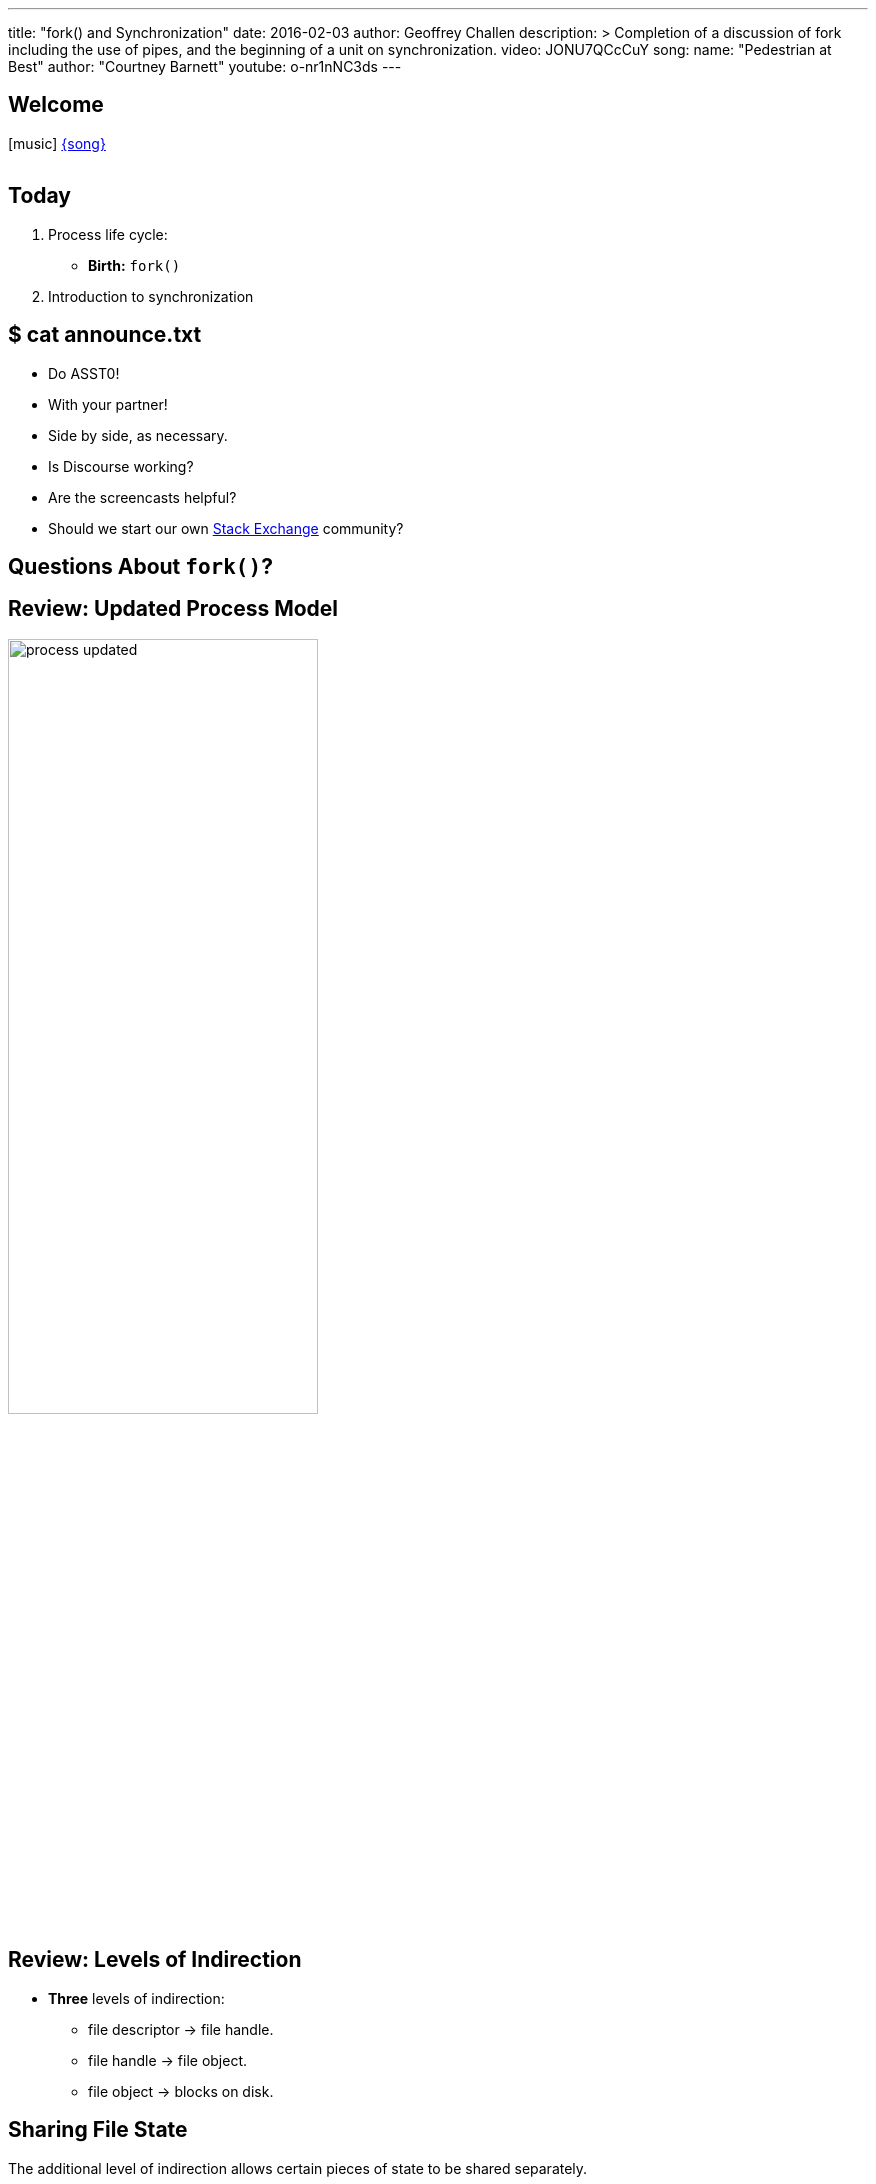 ---
title: "fork() and Synchronization"
date: 2016-02-03
author: Geoffrey Challen
description: >
  Completion of a discussion of fork including the use of pipes, and the
  beginning of a unit on synchronization.
video: JONU7QCcCuY
song:
  name: "Pedestrian at Best"
  author: "Courtney Barnett"
  youtube: o-nr1nNC3ds
---
[.nooutline]
== Welcome

[.h3.center]
icon:music[] http://socialhub.courtneybarnett.com.au/[{song}]

video::{music}[youtube,width=0,height=0]

[.nooutline]
== Today

. Process life cycle:
** *Birth:* `fork()`
. Introduction to synchronization

[.nooutline]
== $ cat announce.txt

[.slider]
* Do ASST0!
* With your partner!
* Side by side, as necessary.

<<<

[.slider]
* Is Discourse working?
* Are the screencasts helpful?
* Should we start our own http://area51.stackexchange.com/[Stack Exchange]
community?

[.nooutline]
== Questions About `fork()`?

[.nooutline]
== Review: Updated Process Model

image::figures/process-updated.svg[width="60%",role='vbottom expand']

[.nooutline]
== Review: Levels of Indirection

[.slider]
* *Three* levels of indirection:
** file descriptor -> file handle.
** file handle -> file object.
** file object -> blocks on disk.

[.nooutline]
== Sharing File State

[.slider]
.The additional level of indirection allows certain pieces of state to be shared separately.
* *File descriptors* are private to each process.
* *File handles* are private to each process but shared after process
creation.
** *File handles* store the current file *offset*, or the position in
the file that the next read will come from or write will go to. File
handles can be *deliberately* shared between two processes.
* *File objects* hold other file state and can be shared *transparently*
between many processes.

[.nooutline]
== Review: `fork()`

[.slider]
. `fork()` copies one thread--the caller.
. `fork()` copies the address space.
. `fork()` copies the process file table.

[.slide.replace]
--
image::figures/fork-4.svg[image,width="100%",role='vbottom']
--

[.slide.replace]
--
image::figures/fork-3.svg[image,width="100%",role='vbottom']
--

[.slide.replace]
--
image::figures/fork-2.svg[image,width="100%",role='vbottom']
--

[.slide.replace]
--
image::figures/fork-1.svg[image,width="100%",role='vbottom']
--

[.slide.replace]
--
image::figures/fork.svg[image,width="100%",role='vbottom']
--

[.nooutline]
== After `fork()`

[source,c]
----
returnCode = fork();
if (returnCode == 0) {
  # I am the child.
} else {
  # I am the parent.
}
----

[.nooutline]
== Questions About ``fork()``?

== Pipes

[.slider]
.Chains of communicating processes can be created by exploiting the `pipe()` system call.
* `pipe()` creates an anonymous pipe object and returns a two file
descriptors: one for the read-only end, and the other for the write-only
end.
* Anything written to the write-only end of the pipe is immediately
available at the read-only end of the pipe.
* Pipe contents are buffered in memory.
* *Why is this useful?*

== IPC Using `fork()` and `pipe()`

. Before calling `fork()` the parent creates a pipe object by calling
pipe().
. Next, it calls `fork()`.
. After `fork()` the parent closes its copy of the read-only end and the
child closes its copy of the write-only end.
. Now the parent can pass information to the child.

== IPC Using `fork()` and `pipe()`

[.slide.replace]
--
image::figures/pipes-example.svg[image,width="100%",role='vcenter']
--

[.slide.replace]
--
image::figures/pipes-example-1.svg[image,width="100%",role='vcenter']
--

[.slide.replace]
--
image::figures/pipes-example-2.svg[image,width="100%",role='vcenter']
--

[.slide.replace]
--
image::figures/pipes-example-3.svg[image,width="100%",role='vcenter']
--

== IPC Using `fork()` and `pipe()`

[source,c,role='smaller spelling_exception']
----
# pipeEnds[0] gets the read end; pipeEnds[1] gets the write end.
int pipeEnds[2];

pipe(pipeEnds);

int returnCode = fork();

if (returnCode == 0) {

  # Don't need a loopback.
  close(pipeEnds[1]);

  # Read some data from the pipe.
  char data[14];
  read(pipeEnds[0], data, 16);
} else {
  
  # Don't need a loopback.
  close(pipeEnds[0]);
  
  # Write some data to the pipe.
  write(pipeEnds[1], "Hello, sweet child!\n", 14);
}
----

== Issues with `fork()`

[.slider]
.Copying all that state is expensive!
* Especially when the next thing that a process frequently does is
start load a new binary which destroys most of the state `fork()` has
carefully copied!

[.slider]
.Several solutions to this problem:
* *Optimize existing semantics*: through copy-on-write, a clever
memory-management optimization we will discuss in several weeks.
* *Change the semantics*: `vfork()`, which will fail if the child does anything other than
immediately load a new executable.
** Does not copy the address space!

== Issues with `fork()`

.What if I don't want to copy all of my process state?
[.slider]
* `fork()` is now replaced by `clone()`, a more flexible primitive that
enables more control:
** over sharing, including sharing memory, and signal handlers,
** and over child execution, which begins at a function pointer passed
to the system call instead of resuming at the point where `fork()` was
called.
* Try `man clone` in your CSE421 VM.

== The Tree of Life

[.slider]
* `fork()` establishes a parent-child relationship between two process at
the point when each one is created.
* The `pstree` utility allows you to visualize these relationships.

image::figures/pstree.svg[width="80%", role='slide expand']

== Questions?

== Fast Forward: Synchronization

[.slider]
.What you need to know
* The OS creates the _illusion of concurrency_ by quickly switching the
processor(s) between multiple threads
** We will back up and discuss how this happens after discussion
synchronization
* *Threads* are used to abstract and multiplex the CPU

== Pandora's Concurrency Box

[.slider]
.The illusion of concurrency is both *powerful* and *useful*:
** It helps us think about how to structure our applications.
** It hides latencies caused by slow hardware devices.

[.slider]
.Unfortunately, concurrency also creates *problems*:
* *Coordination*: how do we enable efficient communication between the
multiple threads involved in performing a single task?
* *Correctness*: how do we ensure that shared state remains consistent
when being accessed by multiple threads concurrently? How do we enforce
time-based semantics?
* We will focus on *correctness* today but return to *coordination*
later.

== Patient 0

[.slider]
.The *operating system* itself is one of the most difficult concurrent programs to write. Why?
* It is multiplexing access to hardware resources and therefor sharing
a great deal of state between multiple processes!
* It frequently uses many threads to hide hardware delays while
servicing devices and application requests.
* *Lots of shared state* plus *lots of threads* equals a difficult
synchronization problem.
* Also, if the operating system gets synchronization wrong *bad things
happen*.

== Concurrency v. Parallelism

The https://golang.org/[Go developers] have a great description of this
distinction. http://blog.golang.org/concurrency-is-not-parallelism[According
to them]:

[.small]
--
[quote]
...when people hear the word concurrency they often think of parallelism, a
related but quite distinct concept. In programming, concurrency is the
composition of independently executing processes, while parallelism is the
simultaneous execution of (possibly related) computations. Concurrency is
about dealing with lots of things at once. Parallelism is about doing lots of
things at once.
--

https://vimeo.com/49718712[Watch the video] to find out more.

== Unless Shown Otherwise...

Concurrency forces us to relax any assumptions that we may want to make about how any particular thread executes.

[.slider]
.Unless explicitly synchronized, threads may:
. Be run in *any order*,
. Be stopped and restarted at *any time*,
. Remain stopped for *arbitrary lengths of time*.

[.slider]
* Generally these are *good things*—the operating system is making
choices about how to allocate resources.
* When accessing shared data these are *challenges* that force us to
program more carefully.

== The Bank Example

Consider the following code snippet.

[source,c,linenums,role='smaller']
----
void giveGWATheMoolah(account_t account, int largeAmount) {
  int gwaHas = get_balance(account);
  gwaHas = gwaHas + largeAmount;
  put_balance(account, gwaHas);
  notifyGWAThatHeIsRich(gwaHas);
  return;
}
----

[.slider]
.Assume I have *$1,000* and that *two* of you are trying to make deposits concurrently:
* One of you is depositing *$1,000* (this person gets a B).
* One of you is depositing *$2,000* (A- material).

== Things Go Well

[cols="2,2,^1",options='header']
|===

| A- Student
| B Student
| Balance

| {nbsp}
| {nbsp}
| $1000 

a|
[source,c,role='smallest slide']
----
int gwaHas = get_balance(account);
gwaHas = gwaHas + $2000;
put_balance(account, gwaHas);
----
| {nbsp}
| [.slide]#$3000#

| {nbsp}
a|
[source,c,role='smallest slide']
----
int gwaHas = get_balance(account);
gwaHas = gwaHas + $1000;
put_balance(account, gwaHas);
----
| [.slide]*$4000*

|===

== Things Go Less Well

[cols="2,2,^1",options='header']
|===

| A- Student
| B Student
| Balance

| {nbsp}
| {nbsp}
| $1000 

a|
[source,c,role='smallest slide']
----
int gwaHas = get_balance(account);
gwaHas = gwaHas + $2000;
----
| {nbsp}
| {nbsp}

| {nbsp}
a|
[source,c,role='smallest slide']
----
int gwaHas = get_balance(account);
gwaHas = gwaHas + $1000;
----
| {nbsp}

| {nbsp}
a|
[source,c,role='smallest slide']
----
put_balance(account, gwaHas);
----
| [.slide]#$2000#

a|
[source,c,role='smallest slide']
----
put_balance(account, gwaHas);
----
| {nbsp}
| [.slide]*$3000*


|===

== Things Go Very Badly

[cols="2,2,^1",options='header']
|===

| A- Student
| B Student
| Balance

| {nbsp}
| {nbsp}
| $1000 

a|
[source,c,role='smallest slide']
----
int gwaHas = get_balance(account);
gwaHas = gwaHas + $2000;
----
| {nbsp}
| {nbsp}

| {nbsp}
a|
[source,c,role='smallest slide']
----
int gwaHas = get_balance(account);
gwaHas = gwaHas + $1000;
----
| {nbsp}

a|
[source,c,role='smallest slide']
----
put_balance(account, gwaHas);
----
| {nbsp}
| [.slide]#$3000#

| {nbsp}
a|
[source,c,role='smallest slide']
----
put_balance(account, gwaHas);
----
| [.slide]*$2000*

|===

== Race Conditions

A *race condition* is "when the output of a process is unexpectedly
dependent on timing or other events."

[.slider]
.Note that the definition of a race depends on what we *expected* to happen:
* We expected me to have *$4,000* after both deposits. (Otherwise we
are not observing the Law of the Conversation of Money, probably
important to banks except during bailouts.)

[.nooutline]
== Next Time

[.slider]
* How to synchronize: what to protect, how to protect it.
* More more useful synchronization primitives: locks, semaphores.
* Being _too_ synchronized, i.e. *deadlock*.
